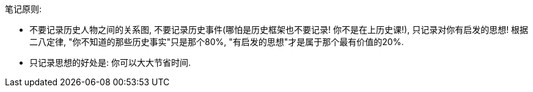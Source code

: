 
笔记原则:

- 不要记录历史人物之间的关系图, 不要记录历史事件(哪怕是历史框架也不要记录! 你不是在上历史课!), 只记录对你有启发的思想! 根据二八定律, "你不知道的那些历史事实"只是那个80%,  "有启发的思想"才是属于那个最有价值的20%.
- 只记录思想的好处是: 你可以大大节省时间.

